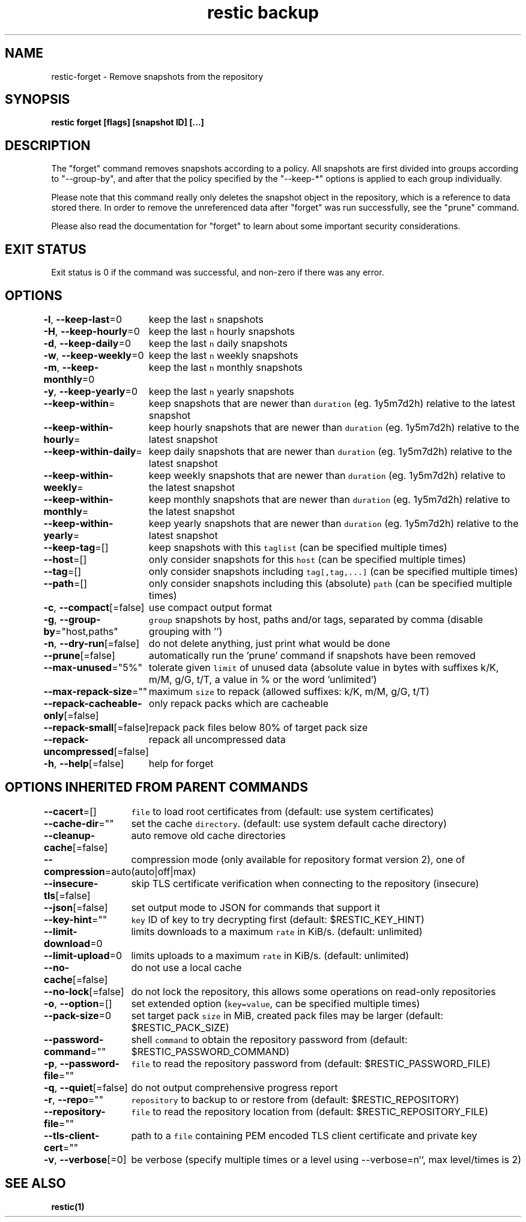 .nh
.TH "restic backup" "1" "Jan 2017" "generated by \fB\fCrestic generate\fR" ""

.SH NAME
.PP
restic-forget - Remove snapshots from the repository


.SH SYNOPSIS
.PP
\fBrestic forget [flags] [snapshot ID] [...]\fP


.SH DESCRIPTION
.PP
The "forget" command removes snapshots according to a policy. All snapshots are
first divided into groups according to "--group-by", and after that the policy
specified by the "--keep-*" options is applied to each group individually.

.PP
Please note that this command really only deletes the snapshot object in the
repository, which is a reference to data stored there. In order to remove the
unreferenced data after "forget" was run successfully, see the "prune" command.

.PP
Please also read the documentation for "forget" to learn about some important
security considerations.


.SH EXIT STATUS
.PP
Exit status is 0 if the command was successful, and non-zero if there was any error.


.SH OPTIONS
.PP
\fB-l\fP, \fB--keep-last\fP=0
	keep the last \fB\fCn\fR snapshots

.PP
\fB-H\fP, \fB--keep-hourly\fP=0
	keep the last \fB\fCn\fR hourly snapshots

.PP
\fB-d\fP, \fB--keep-daily\fP=0
	keep the last \fB\fCn\fR daily snapshots

.PP
\fB-w\fP, \fB--keep-weekly\fP=0
	keep the last \fB\fCn\fR weekly snapshots

.PP
\fB-m\fP, \fB--keep-monthly\fP=0
	keep the last \fB\fCn\fR monthly snapshots

.PP
\fB-y\fP, \fB--keep-yearly\fP=0
	keep the last \fB\fCn\fR yearly snapshots

.PP
\fB--keep-within\fP=
	keep snapshots that are newer than \fB\fCduration\fR (eg. 1y5m7d2h) relative to the latest snapshot

.PP
\fB--keep-within-hourly\fP=
	keep hourly snapshots that are newer than \fB\fCduration\fR (eg. 1y5m7d2h) relative to the latest snapshot

.PP
\fB--keep-within-daily\fP=
	keep daily snapshots that are newer than \fB\fCduration\fR (eg. 1y5m7d2h) relative to the latest snapshot

.PP
\fB--keep-within-weekly\fP=
	keep weekly snapshots that are newer than \fB\fCduration\fR (eg. 1y5m7d2h) relative to the latest snapshot

.PP
\fB--keep-within-monthly\fP=
	keep monthly snapshots that are newer than \fB\fCduration\fR (eg. 1y5m7d2h) relative to the latest snapshot

.PP
\fB--keep-within-yearly\fP=
	keep yearly snapshots that are newer than \fB\fCduration\fR (eg. 1y5m7d2h) relative to the latest snapshot

.PP
\fB--keep-tag\fP=[]
	keep snapshots with this \fB\fCtaglist\fR (can be specified multiple times)

.PP
\fB--host\fP=[]
	only consider snapshots for this \fB\fChost\fR (can be specified multiple times)

.PP
\fB--tag\fP=[]
	only consider snapshots including \fB\fCtag[,tag,...]\fR (can be specified multiple times)

.PP
\fB--path\fP=[]
	only consider snapshots including this (absolute) \fB\fCpath\fR (can be specified multiple times)

.PP
\fB-c\fP, \fB--compact\fP[=false]
	use compact output format

.PP
\fB-g\fP, \fB--group-by\fP="host,paths"
	\fB\fCgroup\fR snapshots by host, paths and/or tags, separated by comma (disable grouping with '')

.PP
\fB-n\fP, \fB--dry-run\fP[=false]
	do not delete anything, just print what would be done

.PP
\fB--prune\fP[=false]
	automatically run the 'prune' command if snapshots have been removed

.PP
\fB--max-unused\fP="5%"
	tolerate given \fB\fClimit\fR of unused data (absolute value in bytes with suffixes k/K, m/M, g/G, t/T, a value in % or the word 'unlimited')

.PP
\fB--max-repack-size\fP=""
	maximum \fB\fCsize\fR to repack (allowed suffixes: k/K, m/M, g/G, t/T)

.PP
\fB--repack-cacheable-only\fP[=false]
	only repack packs which are cacheable

.PP
\fB--repack-small\fP[=false]
	repack pack files below 80% of target pack size

.PP
\fB--repack-uncompressed\fP[=false]
	repack all uncompressed data

.PP
\fB-h\fP, \fB--help\fP[=false]
	help for forget


.SH OPTIONS INHERITED FROM PARENT COMMANDS
.PP
\fB--cacert\fP=[]
	\fB\fCfile\fR to load root certificates from (default: use system certificates)

.PP
\fB--cache-dir\fP=""
	set the cache \fB\fCdirectory\fR\&. (default: use system default cache directory)

.PP
\fB--cleanup-cache\fP[=false]
	auto remove old cache directories

.PP
\fB--compression\fP=auto
	compression mode (only available for repository format version 2), one of (auto|off|max)

.PP
\fB--insecure-tls\fP[=false]
	skip TLS certificate verification when connecting to the repository (insecure)

.PP
\fB--json\fP[=false]
	set output mode to JSON for commands that support it

.PP
\fB--key-hint\fP=""
	\fB\fCkey\fR ID of key to try decrypting first (default: $RESTIC_KEY_HINT)

.PP
\fB--limit-download\fP=0
	limits downloads to a maximum \fB\fCrate\fR in KiB/s. (default: unlimited)

.PP
\fB--limit-upload\fP=0
	limits uploads to a maximum \fB\fCrate\fR in KiB/s. (default: unlimited)

.PP
\fB--no-cache\fP[=false]
	do not use a local cache

.PP
\fB--no-lock\fP[=false]
	do not lock the repository, this allows some operations on read-only repositories

.PP
\fB-o\fP, \fB--option\fP=[]
	set extended option (\fB\fCkey=value\fR, can be specified multiple times)

.PP
\fB--pack-size\fP=0
	set target pack \fB\fCsize\fR in MiB, created pack files may be larger (default: $RESTIC_PACK_SIZE)

.PP
\fB--password-command\fP=""
	shell \fB\fCcommand\fR to obtain the repository password from (default: $RESTIC_PASSWORD_COMMAND)

.PP
\fB-p\fP, \fB--password-file\fP=""
	\fB\fCfile\fR to read the repository password from (default: $RESTIC_PASSWORD_FILE)

.PP
\fB-q\fP, \fB--quiet\fP[=false]
	do not output comprehensive progress report

.PP
\fB-r\fP, \fB--repo\fP=""
	\fB\fCrepository\fR to backup to or restore from (default: $RESTIC_REPOSITORY)

.PP
\fB--repository-file\fP=""
	\fB\fCfile\fR to read the repository location from (default: $RESTIC_REPOSITORY_FILE)

.PP
\fB--tls-client-cert\fP=""
	path to a \fB\fCfile\fR containing PEM encoded TLS client certificate and private key

.PP
\fB-v\fP, \fB--verbose\fP[=0]
	be verbose (specify multiple times or a level using --verbose=n``, max level/times is 2)


.SH SEE ALSO
.PP
\fBrestic(1)\fP
